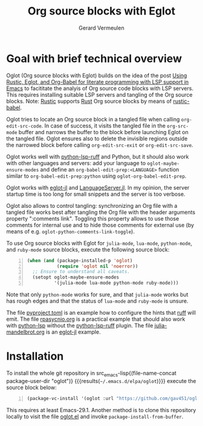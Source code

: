 #+title: Org source blocks with Eglot
#+author: Gerard Vermeulen

* Goal with brief technical overview

Oglot (Org source blocks with Eglot) builds on the idea of the post [[https://www.reddit.com/r/emacs/comments/w4f4u3][Using
Rustic, Eglot, and Org-Babel for literate programming with LSP support in Emacs]]
to facititate the analyis of Org source code blocks with LSP servers.  This
requires installing suitable LSP servers and tangling of the Org source blocks.
Note: [[https://github.com/brotzeit/rustic][Rustic]] supports [[https://www.rust-lang.org/][Rust]] Org source blocks by means of [[https://github.com/brotzeit/rustic/blob/master/rustic-babel.el][rustic-babel]].

Oglot tries to locate an Org source block in a tangled file when calling
~org-edit-src-code~.  In case of success, it visits the tangled file in the
~org-src-mode~ buffer and narrows the buffer to the block before launching Eglot
on the tangled file.  Oglot ensures also to delete the invisible regions outside
the narrowed block before calling ~org-edit-src-exit~ or ~org-edit-src-save~.

Oglot works well with [[https://github.com/python-lsp/python-lsp-ruff][python-lsp-ruff]] and Python, but it should also work with
other languages and servers: add your language to ~oglot-maybe-ensure-modes~ and
define an ~org-babel-edit-prep:<LANGUAGE>~ function similar to
~org-babel-edit-prep:python~ using ~oglot-org-babel-edit-prep~.

Oglot works with [[https://github.com/non-Jedi/eglot-jl][eglot-jl]] and [[https://github.com/julia-vscode/LanguageServer.jl][LanguageServer.jl]].  In my opinion, the server
startup time is too long for small snippets and the server is too verbose.

Oglot also allows to control tangling: synchronizing an Org file with a tangled
file works best after tangling the Org file with the header arguments property
":comments link".  Toggling this property allows to use those comments for
internal use and to hide those comments for external use (by means of e.g.
~oglot-python-comments-link-toggle~).

To use Org source blocks with Eglot for ~julia-mode~, ~lua-mode~, ~python-mode~,
and ~ruby-mode~ source blocks, execute the following source block:

#+begin_src emacs-lisp -n :results silent
(when (and (package-installed-p 'oglot)
           (require 'oglot nil 'noerror))
  ;; Ensure to understand all caveats.
  (setopt oglot-maybe-ensure-modes
          '(julia-mode lua-mode python-mode ruby-mode)))
#+end_src

Note that only ~python-mode~ works for sure, and that ~julia-mode~ works but has
rough edges and that the status of ~lua-mode~ and ~ruby-mode~ is unsure.

The file [[./pyproject.toml][pyproject.toml]] is an example how to configure the hints that [[https://github.com/astral-sh/ruff][ruff]] will
emit.  The file [[./examples/rpasyncio.org][rpasycnio.org]] is a practical example that should also work with
[[https://github.com/python-lsp/python-lsp-server][python-lsp]] without the [[https://github.com/python-lsp/python-lsp-ruff][python-lsp-ruff]] plugin.  The file [[./examples/julia-mandelbrot.org][julia-mandelbrot.org]] is
an [[https://github.com/non-Jedi/eglot-jl][eglot-jl]] example.

* Installation

To install the whole git repository in src_emacs-lisp{(file-name-concat
package-user-dir "oglot")} {{{results(=~/.emacs.d/elpa/oglot=)}}} execute the
source block below:

#+begin_src emacs-lisp -n :results silent
(package-vc-install '(oglot :url "https://github.com/gav451/oglot.git"))
#+end_src

This requires at least Emacs-29.1.  Another method is to clone this repository
locally to visit the file [[./oglot.el][oglot.el]] and invoke ~package-install-from-buffer~.

# Local Variables:
# fill-column: 80
# End:
